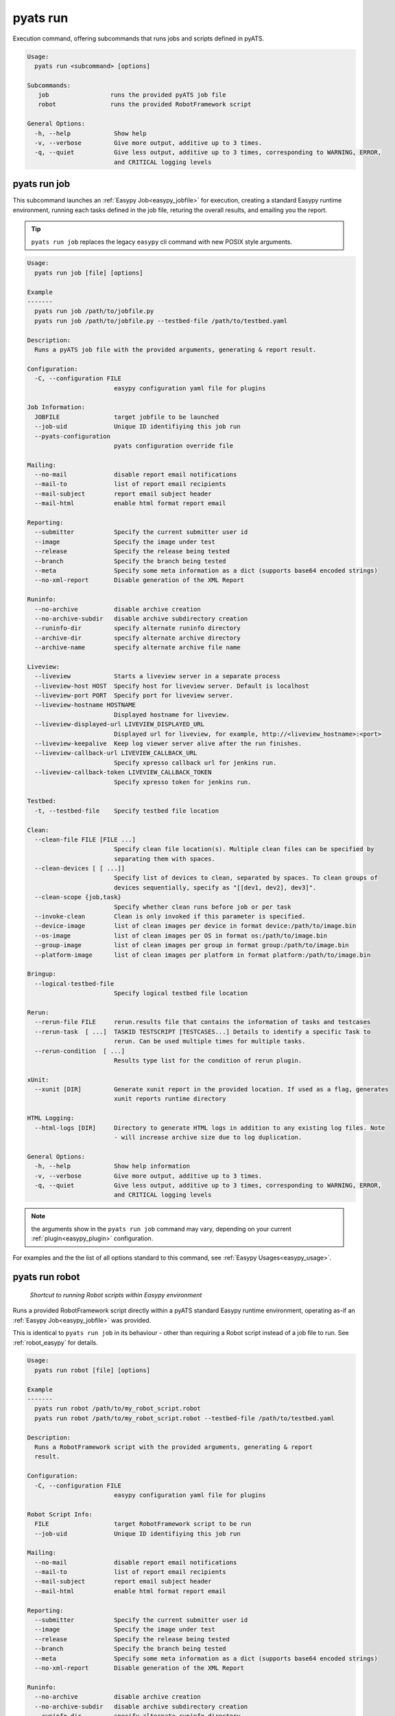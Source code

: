 pyats run
=========

Execution command, offering subcommands that runs jobs and scripts defined in
pyATS.

.. code-block:: text

    Usage:
      pyats run <subcommand> [options]

    Subcommands:
       job                 runs the provided pyATS job file
       robot               runs the provided RobotFramework script

    General Options:
      -h, --help            Show help
      -v, --verbose         Give more output, additive up to 3 times.
      -q, --quiet           Give less output, additive up to 3 times, corresponding to WARNING, ERROR,
                            and CRITICAL logging levels


pyats run job
-------------

This subcommand launches an :ref:`Easypy Job<easypy_jobfile>` for execution,
creating a standard Easypy runtime environment, running each tasks defined in
the job file, returing the overall results, and emailing you the report.

.. tip::

    ``pyats run job`` replaces the legacy ``easypy`` cli command with new POSIX
    style arguments.

.. code-block:: text

    Usage:
      pyats run job [file] [options]

    Example
    -------
      pyats run job /path/to/jobfile.py
      pyats run job /path/to/jobfile.py --testbed-file /path/to/testbed.yaml

    Description:
      Runs a pyATS job file with the provided arguments, generating & report result.

    Configuration:
      -C, --configuration FILE
                            easypy configuration yaml file for plugins

    Job Information:
      JOBFILE               target jobfile to be launched
      --job-uid             Unique ID identifiying this job run
      --pyats-configuration
                            pyats configuration override file

    Mailing:
      --no-mail             disable report email notifications
      --mail-to             list of report email recipients
      --mail-subject        report email subject header
      --mail-html           enable html format report email

    Reporting:
      --submitter           Specify the current submitter user id
      --image               Specify the image under test
      --release             Specify the release being tested
      --branch              Specify the branch being tested
      --meta                Specify some meta information as a dict (supports base64 encoded strings)
      --no-xml-report       Disable generation of the XML Report

    Runinfo:
      --no-archive          disable archive creation
      --no-archive-subdir   disable archive subdirectory creation
      --runinfo-dir         specify alternate runinfo directory
      --archive-dir         specify alternate archive directory
      --archive-name        specify alternate archive file name

    Liveview:
      --liveview            Starts a liveview server in a separate process
      --liveview-host HOST  Specify host for liveview server. Default is localhost
      --liveview-port PORT  Specify port for liveview server.
      --liveview-hostname HOSTNAME
                            Displayed hostname for liveview.
      --liveview-displayed-url LIVEVIEW_DISPLAYED_URL
                            Displayed url for liveview, for example, http://<liveview_hostname>:<port>
      --liveview-keepalive  Keep log viewer server alive after the run finishes.
      --liveview-callback-url LIVEVIEW_CALLBACK_URL
                            Specify xpresso callback url for jenkins run.
      --liveview-callback-token LIVEVIEW_CALLBACK_TOKEN
                            Specify xpresso token for jenkins run.

    Testbed:
      -t, --testbed-file    Specify testbed file location

    Clean:
      --clean-file FILE [FILE ...]
                            Specify clean file location(s). Multiple clean files can be specified by
                            separating them with spaces.
      --clean-devices [ [ ...]]
                            Specify list of devices to clean, separated by spaces. To clean groups of
                            devices sequentially, specify as "[[dev1, dev2], dev3]".
      --clean-scope {job,task}
                            Specify whether clean runs before job or per task
      --invoke-clean        Clean is only invoked if this parameter is specified.
      --device-image        list of clean images per device in format device:/path/to/image.bin
      --os-image            list of clean images per OS in format os:/path/to/image.bin
      --group-image         list of clean images per group in format group:/path/to/image.bin
      --platform-image      list of clean images per platform in format platform:/path/to/image.bin

    Bringup:
      --logical-testbed-file
                            Specify logical testbed file location

    Rerun:
      --rerun-file FILE     rerun.results file that contains the information of tasks and testcases
      --rerun-task  [ ...]  TASKID TESTSCRIPT [TESTCASES...] Details to identify a specific Task to
                            rerun. Can be used multiple times for multiple tasks.
      --rerun-condition  [ ...]
                            Results type list for the condition of rerun plugin.

    xUnit:
      --xunit [DIR]         Generate xunit report in the provided location. If used as a flag, generates
                            xunit reports runtime directory

    HTML Logging:
      --html-logs [DIR]     Directory to generate HTML logs in addition to any existing log files. Note
                            - will increase archive size due to log duplication.

    General Options:
      -h, --help            Show help information
      -v, --verbose         Give more output, additive up to 3 times.
      -q, --quiet           Give less output, additive up to 3 times, corresponding to WARNING, ERROR,
                            and CRITICAL logging levels

.. note::

    the arguments show in the ``pyats run job`` command may vary, depending on
    your current :ref:`plugin<easypy_plugin>` configuration.

For examples and the the list of all options standard to this command, see
:ref:`Easypy Usages<easypy_usage>`.


pyats run robot
---------------

    *Shortcut to running Robot scripts within Easypy environment*

Runs a provided RobotFramework script directly within a pyATS standard Easypy
runtime environment, operating as-if an :ref:`Easypy Job<easypy_jobfile>` was
provided.

This is identical to ``pyats run job`` in its behaviour - other than requiring
a Robot script instead of a job file to run. See :ref:`robot_easypy` for
details.

.. code-block:: text

    Usage:
      pyats run robot [file] [options]

    Example
    -------
      pyats run robot /path/to/my_robot_script.robot
      pyats run robot /path/to/my_robot_script.robot --testbed-file /path/to/testbed.yaml

    Description:
      Runs a RobotFramework script with the provided arguments, generating & report
      result.

    Configuration:
      -C, --configuration FILE
                            easypy configuration yaml file for plugins

    Robot Script Info:
      FILE                  target RobotFramework script to be run
      --job-uid             Unique ID identifiying this job run

    Mailing:
      --no-mail             disable report email notifications
      --mail-to             list of report email recipients
      --mail-subject        report email subject header
      --mail-html           enable html format report email

    Reporting:
      --submitter           Specify the current submitter user id
      --image               Specify the image under test
      --release             Specify the release being tested
      --branch              Specify the branch being tested
      --meta                Specify some meta information as a dict (supports base64 encoded strings)
      --no-xml-report       Disable generation of the XML Report

    Runinfo:
      --no-archive          disable archive creation
      --no-archive-subdir   disable archive subdirectory creation
      --runinfo-dir         specify alternate runinfo directory
      --archive-dir         specify alternate archive directory
      --archive-name        specify alternate archive file name

    Liveview:
      --liveview            Starts a liveview server in a separate process
      --liveview-host HOST  Specify host for liveview server. Default is localhost
      --liveview-port PORT  Specify port for liveview server.
      --liveview-hostname HOSTNAME
                            Displayed hostname for liveview.
      --liveview-displayed-url LIVEVIEW_DISPLAYED_URL
                            Displayed url for liveview, for example, http://<liveview_hostname>:<port>
      --liveview-keepalive  Keep log viewer server alive after the run finishes.
      --liveview-callback-url LIVEVIEW_CALLBACK_URL
                            Specify xpresso callback url for jenkins run.
      --liveview-callback-token LIVEVIEW_CALLBACK_TOKEN
                            Specify xpresso token for jenkins run.

    Testbed:
      -t, --testbed-file    Specify testbed file location

    Clean:
      --clean-file FILE [FILE ...]
                            Specify clean file location(s). Multiple clean files can be specified by
                            separating them with spaces.
      --clean-devices [ [ ...]]
                            Specify list of devices to clean, separated by spaces. To clean groups of
                            devices sequentially, specify as "[[dev1, dev2], dev3]".
      --clean-scope {job,task}
                            Specify whether clean runs before job or per task
      --invoke-clean        Clean is only invoked if this parameter is specified.
      --device-image        list of clean images per device in format device:/path/to/image.bin
      --os-image            list of clean images per OS in format os:/path/to/image.bin
      --group-image         list of clean images per group in format group:/path/to/image.bin
      --platform-image      list of clean images per platform in format platform:/path/to/image.bin

    Bringup:
      --logical-testbed-file
                            Specify logical testbed file location

    Rerun:
      --rerun-file FILE     rerun.results file that contains the information of tasks and testcases
      --rerun-task  [ ...]  TASKID TESTSCRIPT [TESTCASES...] Details to identify a specific Task to
                            rerun. Can be used multiple times for multiple tasks.
      --rerun-condition  [ ...]
                            Results type list for the condition of rerun plugin.

    xUnit:
      --xunit [DIR]         Generate xunit report in the provided location. If used as a flag, generates
                            xunit reports runtime directory

    HTML Logging:
      --html-logs [DIR]     Directory to generate HTML logs in addition to any existing log files. Note
                            - will increase archive size due to log duplication.

    General Options:
      -h, --help            Show help information
      -v, --verbose         Give more output, additive up to 3 times.
      -q, --quiet           Give less output, additive up to 3 times, corresponding to WARNING, ERROR,
                            and CRITICAL logging levels



pyats run manifest
------------------

This subcommand uses the :ref:`Manifest<manifest>` for job execution. The filename specified
must the a ``.tem`` file with YAML syntax according to the :ref:`manifest_schema`.

.. code-block:: text

    Usage:
      pyats run manifest [options]

    Example
    -------
      pyats run manifest <filename>
      pyats run manifest <filename> --profile s2c
      pyats run manifest <filename> --profile local

    Description:
      Runs a test script by discovering the execution parameters and target environment from the manifest file.

    Manifest Options:
      FILENAME              manifest filename
      --profile PROFILE     execution profile
